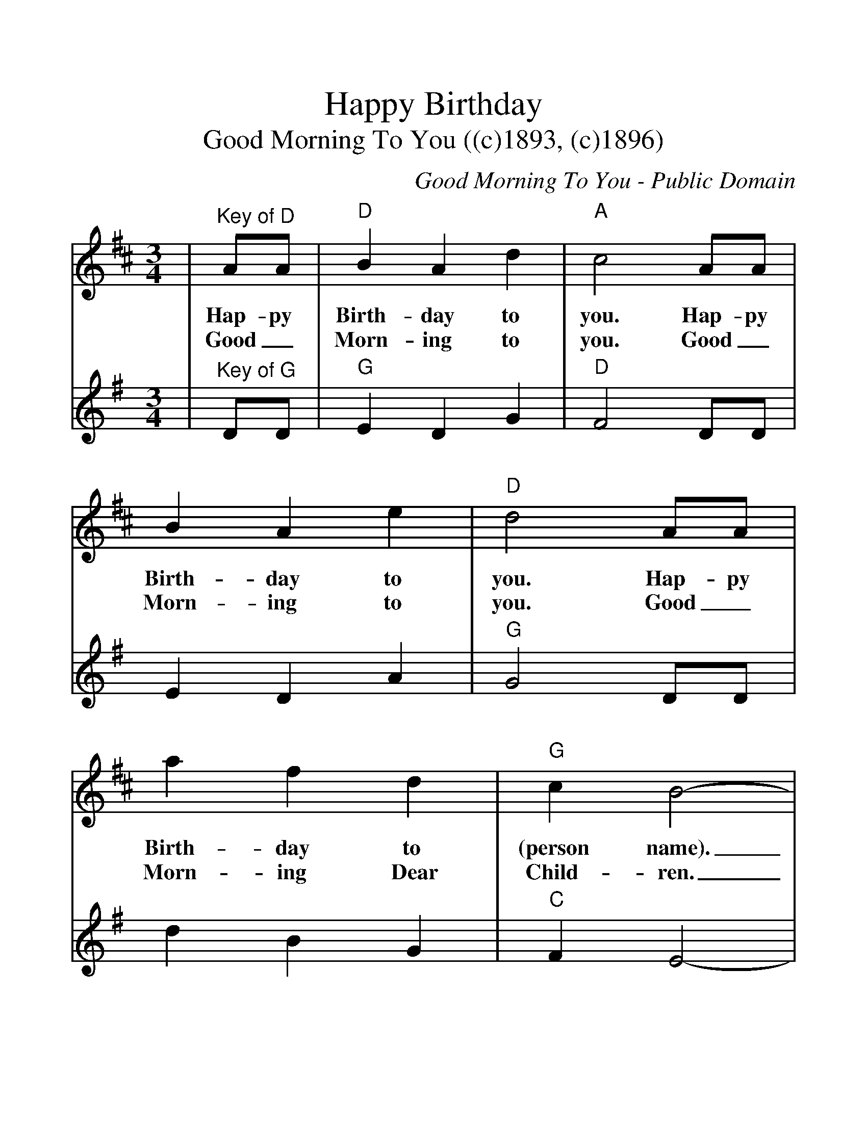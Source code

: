 %%scale 1.2
%%barsperstaff 4
X:1
T:Happy Birthday
T:Good Morning To You ((c)1893, (c)1896)
C:Good Morning To You - Public Domain
M:3/4
L:1/4
N:The 1935 and 1963 copyrights for Happy Birthday are
N:probably illegal.
%%staves{RH1 RH2}
K:D
V:RH1 clef=treble
|"^Key of D"A/2A/2|"D"B A d|"A"c2 A/2A/2|B A e|"D"d2 A/2A/2
w:Hap-py Birth-day to you. Hap-py Birth-day to you. Hap-py
w:Good_ Morn-ing to you. Good_ Morn-ing to you. Good_
|a f d|"G"c B2-|B2 g/2g/2|"D"f d "A"e|"D"d2|
w:Birth-day to (person name)._ Hap-py Birth-day to you.
w:Morn-ing Dear Child-ren._ Good_ Morn-ing to you.
V:RH2 clef=treble
K:G
|"^Key of G"D/2D/2|"G"E D G|"D"F2 D/2D/2|E D A|"G"G2 D/2D/2
|d B G|"C"F E2-|E2 c/2c/2|"G"B G "D"A|"G"G2|
